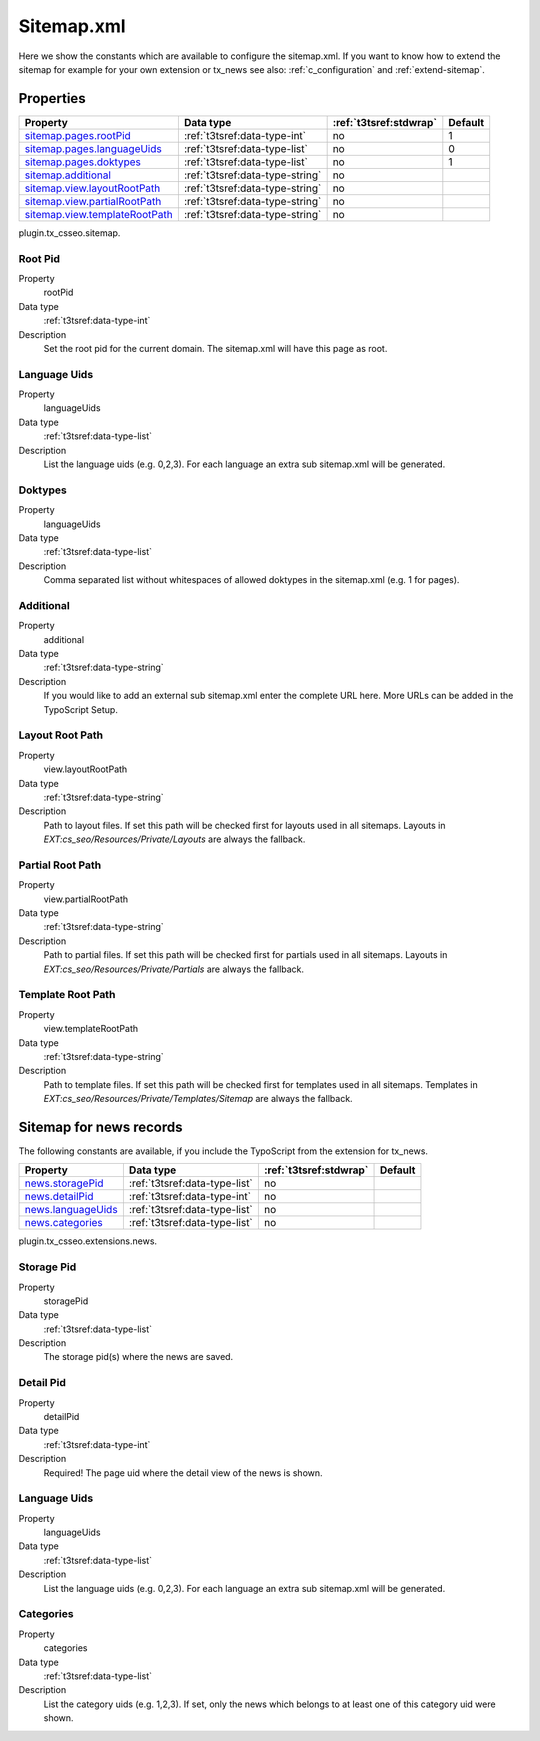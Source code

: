 ﻿.. ==================================================
.. FOR YOUR INFORMATION
.. --------------------------------------------------
.. -*- coding: utf-8 -*- with BOM.

.. _sitemap.xml:

Sitemap.xml
-----------

Here we show the constants which are available to configure the sitemap.xml. If you want to know how to extend the
sitemap for example for your own extension or tx_news see also: :ref:`c_configuration` and :ref:`extend-sitemap`.

Properties
^^^^^^^^^^

.. container:: ts-properties

	================================ ===================================== ======================= ====================
	Property                         Data type                             :ref:`t3tsref:stdwrap`  Default
	================================ ===================================== ======================= ====================
	`sitemap.pages.rootPid`_         :ref:`t3tsref:data-type-int`          no                      1
	`sitemap.pages.languageUids`_    :ref:`t3tsref:data-type-list`         no                      0
	`sitemap.pages.doktypes`_        :ref:`t3tsref:data-type-list`         no                      1
	`sitemap.additional`_            :ref:`t3tsref:data-type-string`       no
	`sitemap.view.layoutRootPath`_   :ref:`t3tsref:data-type-string`       no
	`sitemap.view.partialRootPath`_  :ref:`t3tsref:data-type-string`       no
	`sitemap.view.templateRootPath`_ :ref:`t3tsref:data-type-string`       no
	================================ ===================================== ======================= ====================

plugin.tx_csseo.sitemap.

.. _sitemap.pages.rootPid:

Root Pid
""""""""

.. container:: table-row

   Property
         rootPid
   Data type
         :ref:`t3tsref:data-type-int`
   Description
         Set the root pid for the current domain. The sitemap.xml will have this page as root.

.. _sitemap.pages.languageUids:

Language Uids
"""""""""""""

.. container:: table-row

   Property
         languageUids
   Data type
         :ref:`t3tsref:data-type-list`
   Description
         List the language uids (e.g. 0,2,3). For each language an extra sub sitemap.xml will be generated.

.. _sitemap.pages.doktypes:

Doktypes
""""""""

.. container:: table-row

   Property
         languageUids
   Data type
         :ref:`t3tsref:data-type-list`
   Description
         Comma separated list without whitespaces of allowed doktypes in the sitemap.xml (e.g. 1 for pages).

.. _sitemap.additional:

Additional
""""""""""

.. container:: table-row

   Property
         additional
   Data type
         :ref:`t3tsref:data-type-string`
   Description
         If you would like to add an external sub sitemap.xml enter the complete URL here. More URLs can be added in the TypoScript Setup.

.. _sitemap.view.layoutRootPath:

Layout Root Path
""""""""""""""""

.. container:: table-row

   Property
         view.layoutRootPath
   Data type
         :ref:`t3tsref:data-type-string`
   Description
         Path to layout files. If set this path will be checked first for layouts used in all sitemaps. Layouts in `EXT:cs_seo/Resources/Private/Layouts` are always the fallback.

.. _sitemap.view.partialRootPath:

Partial Root Path
"""""""""""""""""

.. container:: table-row

   Property
         view.partialRootPath
   Data type
         :ref:`t3tsref:data-type-string`
   Description
         Path to partial files. If set this path will be checked first for partials used in all sitemaps. Layouts in `EXT:cs_seo/Resources/Private/Partials` are always the fallback.

.. _sitemap.view.templateRootPath:

Template Root Path
""""""""""""""""""

.. container:: table-row

   Property
         view.templateRootPath
   Data type
         :ref:`t3tsref:data-type-string`
   Description
         Path to template files. If set this path will be checked first for templates used in all sitemaps. Templates in `EXT:cs_seo/Resources/Private/Templates/Sitemap` are always the fallback.

.. _sitemap.xml.news:

Sitemap for news records
^^^^^^^^^^^^^^^^^^^^^^^^

The following constants are available, if you include the TypoScript from the extension for tx_news.

.. container:: ts-properties

	============================= ===================================== ======================= ====================
	Property                      Data type                             :ref:`t3tsref:stdwrap`  Default
	============================= ===================================== ======================= ====================
	`news.storagePid`_            :ref:`t3tsref:data-type-list`          no
	`news.detailPid`_             :ref:`t3tsref:data-type-int`           no
	`news.languageUids`_          :ref:`t3tsref:data-type-list`          no
	`news.categories`_            :ref:`t3tsref:data-type-list`          no
	============================= ===================================== ======================= ====================

plugin.tx_csseo.extensions.news.

.. _news.storagePid:

Storage Pid
"""""""""""

.. container:: table-row

   Property
         storagePid
   Data type
         :ref:`t3tsref:data-type-list`
   Description
         The storage pid(s) where the news are saved.

.. _news.detailPid:

Detail Pid
""""""""""

.. container:: table-row

   Property
         detailPid
   Data type
         :ref:`t3tsref:data-type-int`
   Description
         Required! The page uid where the detail view of the news is shown.

.. _news.languageUids:

Language Uids
"""""""""""""

.. container:: table-row

   Property
         languageUids
   Data type
         :ref:`t3tsref:data-type-list`
   Description
         List the language uids (e.g. 0,2,3). For each language an extra sub sitemap.xml will be generated.

.. _news.categories:

Categories
""""""""""

.. container:: table-row

   Property
	     categories
   Data type
         :ref:`t3tsref:data-type-list`
   Description
         List the category uids (e.g. 1,2,3). If set, only the news which belongs to at least one of this category uid were shown.
